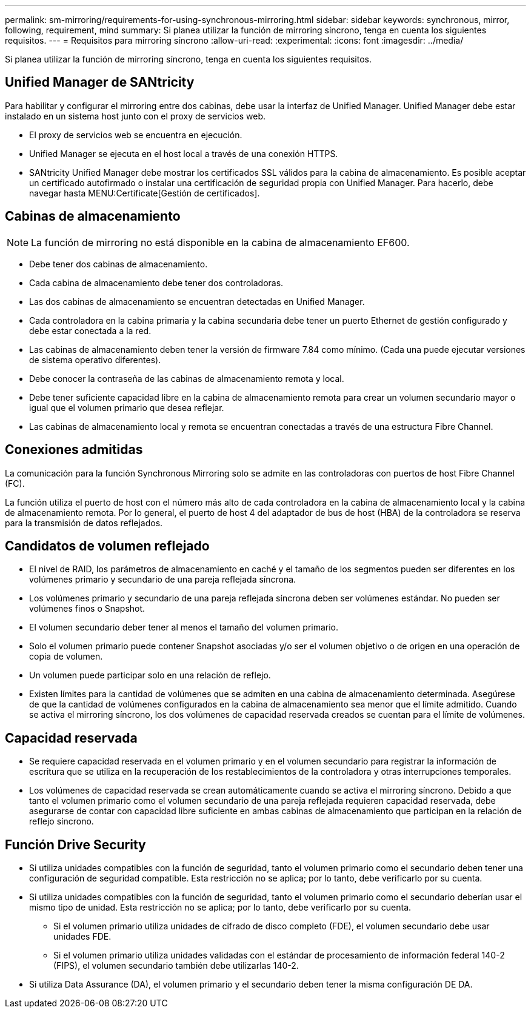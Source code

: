 ---
permalink: sm-mirroring/requirements-for-using-synchronous-mirroring.html 
sidebar: sidebar 
keywords: synchronous, mirror, following, requirement, mind 
summary: Si planea utilizar la función de mirroring síncrono, tenga en cuenta los siguientes requisitos. 
---
= Requisitos para mirroring síncrono
:allow-uri-read: 
:experimental: 
:icons: font
:imagesdir: ../media/


[role="lead"]
Si planea utilizar la función de mirroring síncrono, tenga en cuenta los siguientes requisitos.



== Unified Manager de SANtricity

Para habilitar y configurar el mirroring entre dos cabinas, debe usar la interfaz de Unified Manager. Unified Manager debe estar instalado en un sistema host junto con el proxy de servicios web.

* El proxy de servicios web se encuentra en ejecución.
* Unified Manager se ejecuta en el host local a través de una conexión HTTPS.
* SANtricity Unified Manager debe mostrar los certificados SSL válidos para la cabina de almacenamiento. Es posible aceptar un certificado autofirmado o instalar una certificación de seguridad propia con Unified Manager. Para hacerlo, debe navegar hasta MENU:Certificate[Gestión de certificados].




== Cabinas de almacenamiento

[NOTE]
====
La función de mirroring no está disponible en la cabina de almacenamiento EF600.

====
* Debe tener dos cabinas de almacenamiento.
* Cada cabina de almacenamiento debe tener dos controladoras.
* Las dos cabinas de almacenamiento se encuentran detectadas en Unified Manager.
* Cada controladora en la cabina primaria y la cabina secundaria debe tener un puerto Ethernet de gestión configurado y debe estar conectada a la red.
* Las cabinas de almacenamiento deben tener la versión de firmware 7.84 como mínimo. (Cada una puede ejecutar versiones de sistema operativo diferentes).
* Debe conocer la contraseña de las cabinas de almacenamiento remota y local.
* Debe tener suficiente capacidad libre en la cabina de almacenamiento remota para crear un volumen secundario mayor o igual que el volumen primario que desea reflejar.
* Las cabinas de almacenamiento local y remota se encuentran conectadas a través de una estructura Fibre Channel.




== Conexiones admitidas

La comunicación para la función Synchronous Mirroring solo se admite en las controladoras con puertos de host Fibre Channel (FC).

La función utiliza el puerto de host con el número más alto de cada controladora en la cabina de almacenamiento local y la cabina de almacenamiento remota. Por lo general, el puerto de host 4 del adaptador de bus de host (HBA) de la controladora se reserva para la transmisión de datos reflejados.



== Candidatos de volumen reflejado

* El nivel de RAID, los parámetros de almacenamiento en caché y el tamaño de los segmentos pueden ser diferentes en los volúmenes primario y secundario de una pareja reflejada síncrona.
* Los volúmenes primario y secundario de una pareja reflejada síncrona deben ser volúmenes estándar. No pueden ser volúmenes finos o Snapshot.
* El volumen secundario deber tener al menos el tamaño del volumen primario.
* Solo el volumen primario puede contener Snapshot asociadas y/o ser el volumen objetivo o de origen en una operación de copia de volumen.
* Un volumen puede participar solo en una relación de reflejo.
* Existen límites para la cantidad de volúmenes que se admiten en una cabina de almacenamiento determinada. Asegúrese de que la cantidad de volúmenes configurados en la cabina de almacenamiento sea menor que el límite admitido. Cuando se activa el mirroring síncrono, los dos volúmenes de capacidad reservada creados se cuentan para el límite de volúmenes.




== Capacidad reservada

* Se requiere capacidad reservada en el volumen primario y en el volumen secundario para registrar la información de escritura que se utiliza en la recuperación de los restablecimientos de la controladora y otras interrupciones temporales.
* Los volúmenes de capacidad reservada se crean automáticamente cuando se activa el mirroring síncrono. Debido a que tanto el volumen primario como el volumen secundario de una pareja reflejada requieren capacidad reservada, debe asegurarse de contar con capacidad libre suficiente en ambas cabinas de almacenamiento que participan en la relación de reflejo síncrono.




== Función Drive Security

* Si utiliza unidades compatibles con la función de seguridad, tanto el volumen primario como el secundario deben tener una configuración de seguridad compatible. Esta restricción no se aplica; por lo tanto, debe verificarlo por su cuenta.
* Si utiliza unidades compatibles con la función de seguridad, tanto el volumen primario como el secundario deberían usar el mismo tipo de unidad. Esta restricción no se aplica; por lo tanto, debe verificarlo por su cuenta.
+
** Si el volumen primario utiliza unidades de cifrado de disco completo (FDE), el volumen secundario debe usar unidades FDE.
** Si el volumen primario utiliza unidades validadas con el estándar de procesamiento de información federal 140-2 (FIPS), el volumen secundario también debe utilizarlas 140-2.


* Si utiliza Data Assurance (DA), el volumen primario y el secundario deben tener la misma configuración DE DA.

